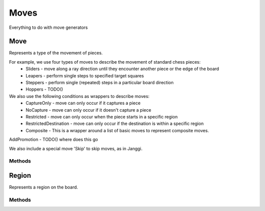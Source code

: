 **********************
Moves
**********************
Everything to do with move generators

Move
====
.. class:: interface Move<B : Board<B, M, GM, P, C>, M : Move<B, M, GM, P, C>, GM: GameMove<B, M, GM, P, C>, P: Piece<B, M, GM, P, C>, C: Coordinate>

Represents a type of the movement of pieces.

For example, we use four types of moves to describe the movement of standard chess pieces:
    - Sliders - move along a ray direction until they encounter another piece or the edge of the board
    - Leapers - perform single steps to specified target squares
    - Steppers - perform single (repeated) steps in a particular board direction
    - Hoppers - TODO() 

We also use the following conditions as wrappers to describe moves:
    - CaptureOnly - move can only occur if it captures a piece
    - NoCapture - move can only occur if it doesn't capture a piece
    - Restricted - move can only occur when the piece starts in a specific region
    - RestrictedDestination - move can only occur if the destination is within a specific region
    - Composite - This is a wrapper around a list of basic moves to represent composite moves.

AddPromotion - TODO() where does this go 

We also include a special move 'Skip' to skip moves, as in Janggi.

Methods
-------

.. function:: fun generate(board: B, coordinate: C, piece: P, player: Player): List<GM>

      Generates a list of corresponding game moves.

Region
========
.. class:: interface Region

Represents a region on the board.

Methods
--------

.. function:: fun isInRegion(coordinate: Coordinate2D): Boolean
    Returns true, if the coordinate is within the region specified. Otherwise returns false.